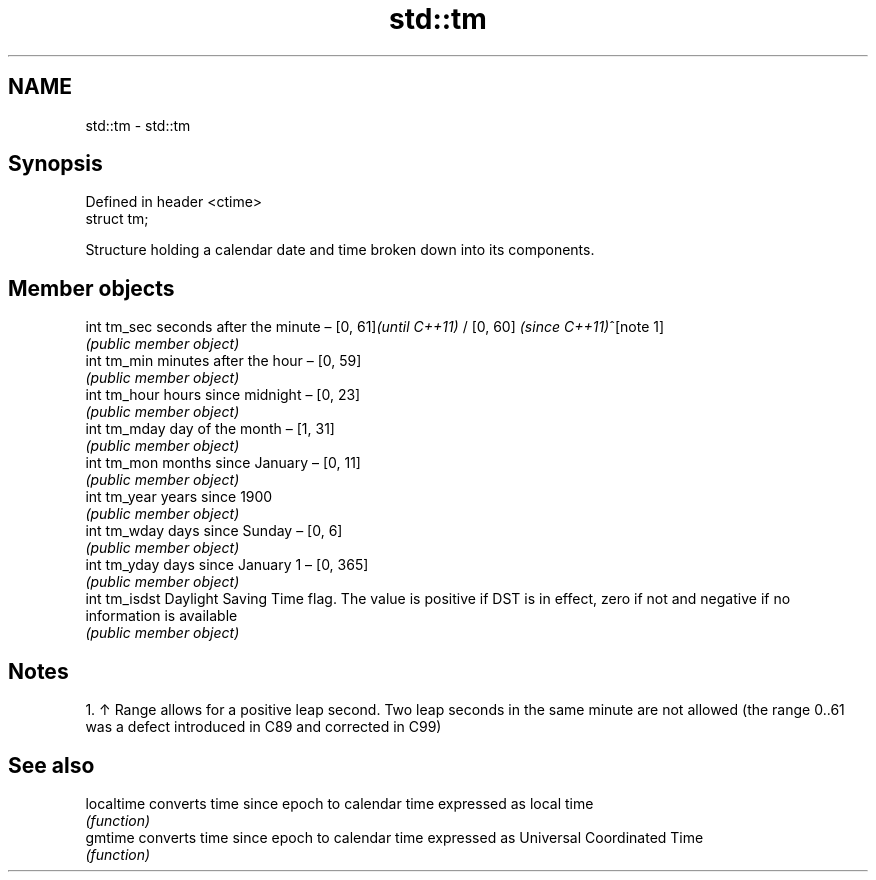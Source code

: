 .TH std::tm 3 "2020.03.24" "http://cppreference.com" "C++ Standard Libary"
.SH NAME
std::tm \- std::tm

.SH Synopsis
   Defined in header <ctime>
   struct tm;

   Structure holding a calendar date and time broken down into its components.

.SH Member objects

   int tm_sec   seconds after the minute – [0, 61]\fI(until C++11)\fP / [0, 60] \fI(since C++11)\fP^[note 1]
                \fI(public member object)\fP
   int tm_min   minutes after the hour – [0, 59]
                \fI(public member object)\fP
   int tm_hour  hours since midnight – [0, 23]
                \fI(public member object)\fP
   int tm_mday  day of the month – [1, 31]
                \fI(public member object)\fP
   int tm_mon   months since January – [0, 11]
                \fI(public member object)\fP
   int tm_year  years since 1900
                \fI(public member object)\fP
   int tm_wday  days since Sunday – [0, 6]
                \fI(public member object)\fP
   int tm_yday  days since January 1 – [0, 365]
                \fI(public member object)\fP
   int tm_isdst Daylight Saving Time flag. The value is positive if DST is in effect, zero if not and negative if no information is available
                \fI(public member object)\fP

.SH Notes

    1. ↑ Range allows for a positive leap second. Two leap seconds in the same minute are not allowed (the range 0..61 was a defect introduced in C89 and corrected in C99)

.SH See also

   localtime converts time since epoch to calendar time expressed as local time
             \fI(function)\fP
   gmtime    converts time since epoch to calendar time expressed as Universal Coordinated Time
             \fI(function)\fP
